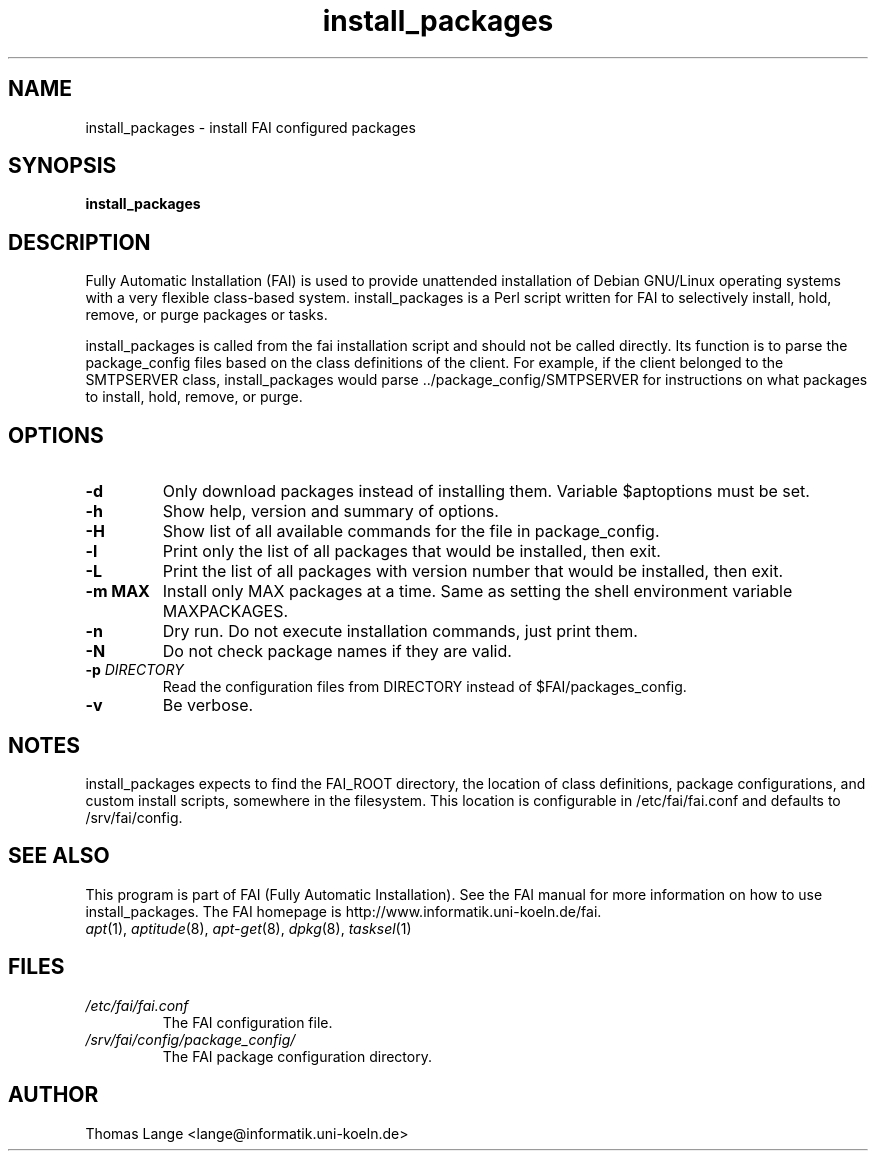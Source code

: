 .\"                                      Hey, EMACS: -*- nroff -*-
.if \n(zZ=1 .ig zZ
.if \n(zY=1 .ig zY
.TH install_packages 8 "12 august 2007" "FAI 3.2"
.\" Please adjust this date whenever revising the manpage.
.\"
.\" Some roff macros, for reference:
.\" .nh        disable hyphenation
.\" .hy        enable hyphenation
.\" .ad l      left justify
.\" .ad b      justify to both left and right margins
.\" .nf        disable filling
.\" .fi        enable filling
.\" .br        insert line break
.\" .sp <n>    insert n+1 empty lines
.\" for manpage-specific macros, see man(7)
.de }1
.ds ]X \&\\*(]B\\
.nr )E 0
.if !"\\$1"" .nr )I \\$1n
.}f
.ll \\n(LLu
.in \\n()Ru+\\n(INu+\\n()Iu
.ti \\n(INu
.ie !\\n()Iu+\\n()Ru-\w\\*(]Xu-3p \{\\*(]X
.br\}
.el \\*(]X\h|\\n()Iu+\\n()Ru\c
.}f
..
.\"
.\" File Name macro.  This used to be `.PN', for Path Name,
.\" but Sun doesn't seem to like that very much.
.\"
.de FN
\fI\|\\$1\|\fP
..
.SH NAME
install_packages \- install FAI configured packages
.SH SYNOPSIS
.B install_packages
.SH DESCRIPTION
Fully Automatic Installation (FAI) is used to provide unattended installation of
Debian GNU/Linux operating systems with a very flexible class-based system.
install_packages is a Perl script written for FAI to selectively install, hold,
remove, or purge packages or tasks.

install_packages is called from the fai installation script and should not be
called directly.  Its function is to parse the package_config files based on
the class definitions of the client.  For example, if the client belonged to
the SMTPSERVER class, install_packages would parse ../package_config/SMTPSERVER
for instructions on what packages to install, hold, remove, or purge.

.SH OPTIONS
.TP
.B \-d
Only download packages instead of installing them. Variable
$aptoptions must be set.
.TP
.B \-h
Show help, version and summary of options.
.TP
.B \-H
Show list of all available commands for the file in package_config.
.TP
.B \-l
Print only the list of all packages that would be installed, then exit.
.TP
.B \-L
Print the list of all packages with version number that would be installed, then exit.
.TP
.B \-m MAX
Install only MAX packages at a time. Same as setting the shell
environment variable MAXPACKAGES.
.TP
.BI "\-n "
Dry run. Do not execute installation commands, just print them.
.TP
.B \-N
Do not check package names if they are valid.
.TP
.BI "\-p " DIRECTORY
Read the configuration files from DIRECTORY instead of $FAI/packages_config.
.TP
.B \-v
Be verbose.


.SH NOTES
.PD 0
install_packages expects to find the FAI_ROOT directory, the location of class
definitions, package configurations, and custom install scripts, somewhere in
the filesystem.  This location is configurable in /etc/fai/fai.conf and defaults to
/srv/fai/config.
.PD
.SH SEE ALSO
.PD 0
This program is part of FAI (Fully Automatic Installation).  See the FAI manual
for more information on how to use install_packages.  The FAI homepage is
http://www.informatik.uni-koeln.de/fai.
.TP
\fIapt\fP(1), \fIaptitude\fP(8), \fIapt-get\fP(8), \fIdpkg\fP(8), \fItasksel\fP(1)
.PD
.SH FILES
.PD 0
.TP
.FN /etc/fai/fai.conf
The FAI configuration file.

.TP
.FN /srv/fai/config/package_config/
The FAI package configuration directory.

.SH AUTHOR
Thomas Lange <lange@informatik.uni-koeln.de>
